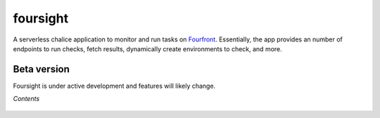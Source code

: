 
foursight
=========

A serverless chalice application to monitor and run tasks on `Fourfront <https://github.com/4dn-dcic/fourfront>`_. Essentially, the app provides an number of endpoints to run checks, fetch results, dynamically create environments to check, and more.


.. image:: https://travis-ci.org/4dn-dcic/foursight.svg?branch=production
   :target: https://travis-ci.org/4dn-dcic/foursight
   :alt: Build Status

.. image:: https://coveralls.io/repos/github/4dn-dcic/foursight/badge.svg?branch=production
   :target: https://coveralls.io/github/4dn-dcic/foursight?branch=production
   :alt: Coverage

.. image:: https://readthedocs.org/projects/foursight/badge/?version=latest
   :target: https://foursight.readthedocs.io/en/latest/?badge=latest
   :alt: Documentation Status

Beta version
------------

Foursight is under active development and features will likely change.

*Contents*

 .. toctree::
   :maxdepth: 4

   getting_started
   checks
   actions
   deployment
   environments
   elasticsearch
   development_notes
   development_tips
   modules
